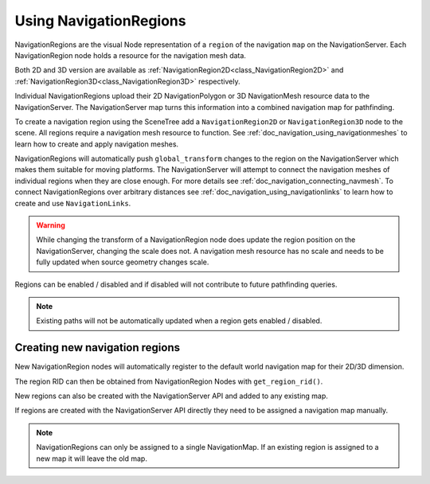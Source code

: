.. _doc_navigation_using_navigationregions:

Using NavigationRegions
=======================

NavigationRegions are the visual Node representation of a ``region`` of the navigation ``map`` on the NavigationServer.
Each NavigationRegion node holds a resource for the navigation mesh data.

Both 2D and 3D version are available as :ref:`NavigationRegion2D<class_NavigationRegion2D>`
and :ref:`NavigationRegion3D<class_NavigationRegion3D>` respectively.

Individual NavigationRegions upload their 2D NavigationPolygon or 3D NavigationMesh resource data to the NavigationServer.
The NavigationServer map turns this information into a combined navigation map for pathfinding.

To create a navigation region using the SceneTree add a ``NavigationRegion2D`` or ``NavigationRegion3D`` node to the scene.
All regions require a navigation mesh resource to function. See :ref:`doc_navigation_using_navigationmeshes` to learn how to create and apply navigation meshes.

NavigationRegions will automatically push ``global_transform`` changes to the region on the NavigationServer which makes them suitable for moving platforms.
The NavigationServer will attempt to connect the navigation meshes of individual regions when they are close enough. For more details see :ref:`doc_navigation_connecting_navmesh`.
To connect NavigationRegions over arbitrary distances see :ref:`doc_navigation_using_navigationlinks` to learn how to create and use ``NavigationLinks``.

.. warning::

    While changing the transform of a NavigationRegion node does update the region position on the
    NavigationServer, changing the scale does not. A navigation mesh resource has no scale and needs
    to be fully updated when source geometry changes scale.

Regions can be enabled / disabled and if disabled will not contribute to future pathfinding queries.

.. note::

    Existing paths will not be automatically updated when a region gets enabled / disabled.

Creating new navigation regions
~~~~~~~~~~~~~~~~~~~~~~~~~~~~~~~

New NavigationRegion nodes will automatically register to the default world navigation map for their 2D/3D dimension.

The region RID can then be obtained from NavigationRegion Nodes with ``get_region_rid()``.

.. tabs::
 .. code-tab:: gdscript GDScript

    extends NavigationRegion3D

    var navigationserver_region_rid: RID = get_region_rid()

New regions can also be created with the NavigationServer API and added to any existing map.

If regions are created with the NavigationServer API directly they need to be assigned a navigation map manually.

.. tabs::
 .. code-tab:: gdscript GDScript

    extends Node2D

    var new_2d_region_rid: RID = NavigationServer2D.region_create()
    var default_2d_map_rid: RID = get_world_2d().get_navigation_map()
    NavigationServer2D.region_set_map(new_2d_region_rid, default_2d_map_rid)

.. tabs::
 .. code-tab:: gdscript GDScript

    extends Node3D

    var new_3d_region_rid: RID = NavigationServer3D.region_create()
    var default_3d_map_rid: RID = get_world_3d().get_navigation_map()
    NavigationServer3D.region_set_map(new_3d_region_rid, default_3d_map_rid)

.. note::

    NavigationRegions can only be assigned to a single NavigationMap.
    If an existing region is assigned to a new map it will leave the old map.
